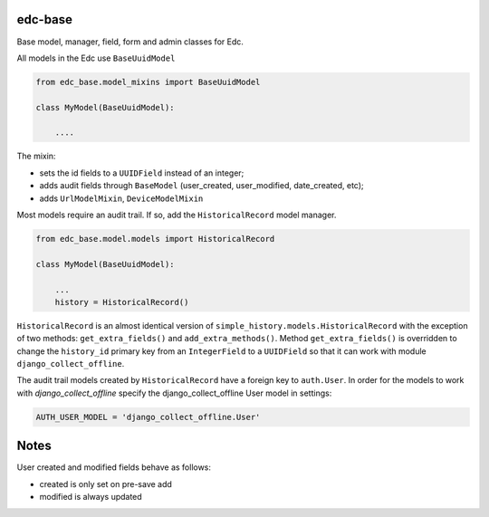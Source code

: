 |pypi| |travis| |coverage|

edc-base
--------

Base model, manager, field, form and admin classes for Edc. 



All models in the Edc use ``BaseUuidModel``

.. code-block:: python

    from edc_base.model_mixins import BaseUuidModel

    class MyModel(BaseUuidModel):

        ....

The mixin:

* sets the id fields to a ``UUIDField`` instead of an integer;
* adds audit fields through ``BaseModel`` (user_created, user_modified, date_created, etc);
* adds ``UrlModelMixin``, ``DeviceModelMixin``

Most models require an audit trail. If so, add the ``HistoricalRecord`` model manager.

.. code-block:: python

    from edc_base.model.models import HistoricalRecord
    
    class MyModel(BaseUuidModel):
        
        ...
        history = HistoricalRecord()
        

``HistoricalRecord`` is an almost identical version of ``simple_history.models.HistoricalRecord``
with the exception of two methods:  ``get_extra_fields()`` and ``add_extra_methods()``. Method 
``get_extra_fields()`` is overridden to change the ``history_id`` primary key from an 
``IntegerField`` to a ``UUIDField`` so that it can work with module ``django_collect_offline``.


The audit trail models created by ``HistoricalRecord`` have a foreign key to ``auth.User``. In order for the models to work with `django_collect_offline` specify the django_collect_offline User model in settings:
    
.. code-block:: python

    AUTH_USER_MODEL = 'django_collect_offline.User' 


Notes
-----

User created and modified fields behave as follows:

* created is only set on pre-save add
* modified is always updated


.. |pypi| image:: https://img.shields.io/pypi/v/edc-base.svg
    :target: https://pypi.python.org/pypi/edc-base
    
.. |travis| image:: https://travis-ci.org/clinicedc/edc-base.svg?branch=develop
    :target: https://travis-ci.org/clinicedc/edc-base
    
.. |coverage| image:: https://coveralls.io/repos/github/clinicedc/edc-facility/badge.svg?branch=develop
    :target: https://coveralls.io/github/clinicedc/edc-facility?branch=develop
    
